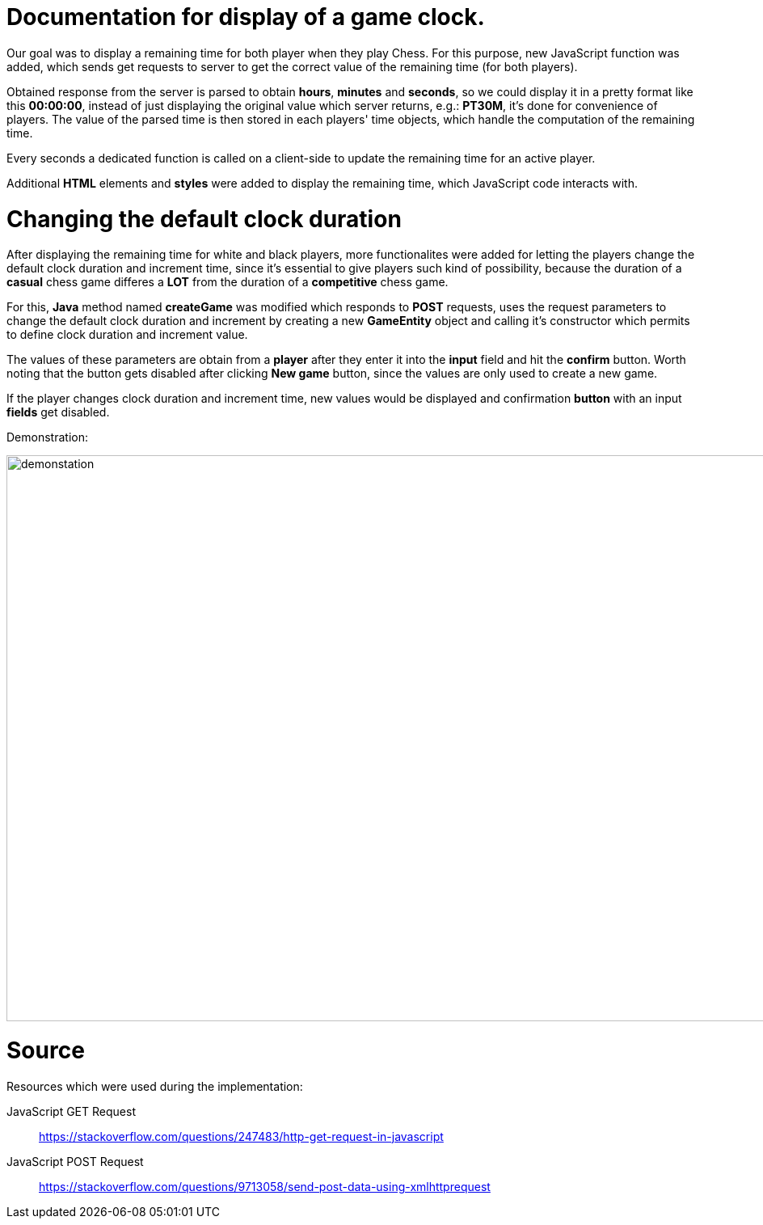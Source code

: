 = Documentation for display of a game clock.

Our goal was to display a remaining time for both player when they play Chess. For this purpose, new JavaScript function was added, which sends get requests to server to get the correct value of the remaining time (for both players).

Obtained response from the server is parsed to obtain *hours*, *minutes* and *seconds*, so we could display it in a pretty format like this *00:00:00*, instead of just displaying the original value which server returns, e.g.: *PT30M*, it's done for convenience of players. The value of the parsed time is then stored in each players' time objects, which handle the computation of the remaining time.

Every seconds a dedicated function is called on a client-side to update the remaining time for an active player.

Additional *HTML* elements and *styles* were added to display the remaining time, which JavaScript code interacts with.

= Changing the default clock duration

After displaying the remaining time for white and black players, more functionalites were added for letting the players change the default clock duration and increment time, since it's essential to give players such kind of possibility, because the duration of a *casual* chess game differes a *LOT* from the duration of a *competitive* chess game.

For this, *Java* method named *createGame* was modified which responds to *POST* requests, uses the request parameters to change the default clock duration and increment by creating a new *GameEntity* object and calling it's constructor which permits to define clock duration and increment value.

The values of these parameters are obtain from a *player* after they enter it into the *input* field and hit the *confirm* button. Worth noting that the button gets disabled after clicking *New game* button, since the values are only used to create a new game.

If the player changes clock duration and increment time, new values would be displayed and confirmation *button* with an input *fields* get disabled.

Demonstration:

image::Images/Demo.gif[demonstation,1000,700]

= Source

Resources which were used during the implementation:

JavaScript GET Request:: https://stackoverflow.com/questions/247483/http-get-request-in-javascript
JavaScript POST Request:: https://stackoverflow.com/questions/9713058/send-post-data-using-xmlhttprequest

